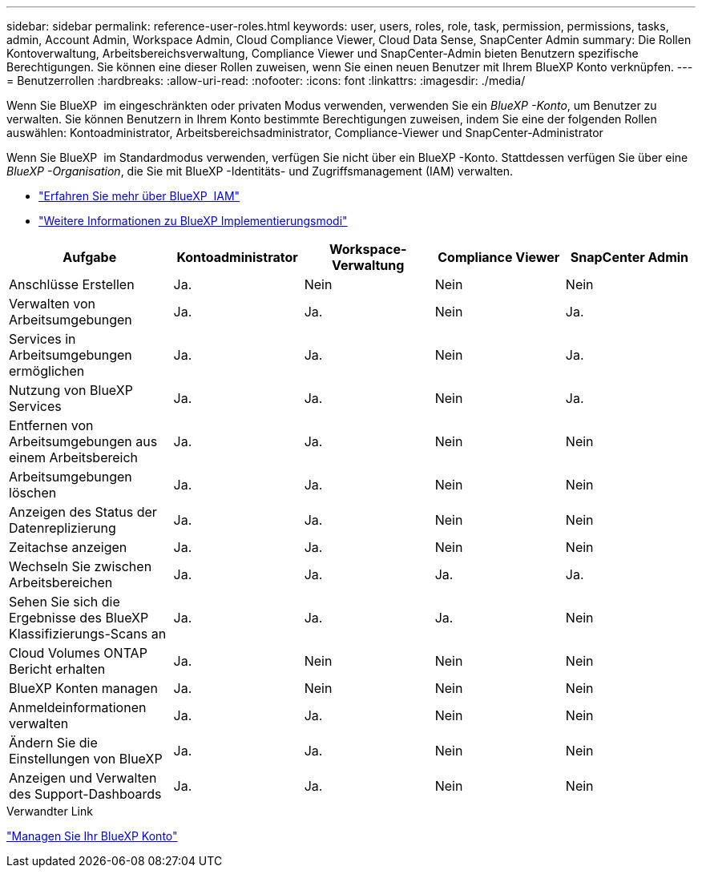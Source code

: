 ---
sidebar: sidebar 
permalink: reference-user-roles.html 
keywords: user, users, roles, role, task, permission, permissions, tasks, admin, Account Admin, Workspace Admin, Cloud Compliance Viewer, Cloud Data Sense, SnapCenter Admin 
summary: Die Rollen Kontoverwaltung, Arbeitsbereichsverwaltung, Compliance Viewer und SnapCenter-Admin bieten Benutzern spezifische Berechtigungen. Sie können eine dieser Rollen zuweisen, wenn Sie einen neuen Benutzer mit Ihrem BlueXP Konto verknüpfen. 
---
= Benutzerrollen
:hardbreaks:
:allow-uri-read: 
:nofooter: 
:icons: font
:linkattrs: 
:imagesdir: ./media/


[role="lead"]
Wenn Sie BlueXP  im eingeschränkten oder privaten Modus verwenden, verwenden Sie ein _BlueXP -Konto_, um Benutzer zu verwalten. Sie können Benutzern in Ihrem Konto bestimmte Berechtigungen zuweisen, indem Sie eine der folgenden Rollen auswählen: Kontoadministrator, Arbeitsbereichsadministrator, Compliance-Viewer und SnapCenter-Administrator

Wenn Sie BlueXP  im Standardmodus verwenden, verfügen Sie nicht über ein BlueXP -Konto. Stattdessen verfügen Sie über eine _BlueXP -Organisation_, die Sie mit BlueXP -Identitäts- und Zugriffsmanagement (IAM) verwalten.

* link:concept-identity-and-access-management.html["Erfahren Sie mehr über BlueXP  IAM"]
* link:concept-modes.html["Weitere Informationen zu BlueXP Implementierungsmodi"]


[cols="24,19,19,19,19"]
|===
| Aufgabe | Kontoadministrator | Workspace-Verwaltung | Compliance Viewer | SnapCenter Admin 


| Anschlüsse Erstellen | Ja. | Nein | Nein | Nein 


| Verwalten von Arbeitsumgebungen | Ja. | Ja. | Nein | Ja. 


| Services in Arbeitsumgebungen ermöglichen | Ja. | Ja. | Nein | Ja. 


| Nutzung von BlueXP  Services | Ja. | Ja. | Nein | Ja. 


| Entfernen von Arbeitsumgebungen aus einem Arbeitsbereich | Ja. | Ja. | Nein | Nein 


| Arbeitsumgebungen löschen | Ja. | Ja. | Nein | Nein 


| Anzeigen des Status der Datenreplizierung | Ja. | Ja. | Nein | Nein 


| Zeitachse anzeigen | Ja. | Ja. | Nein | Nein 


| Wechseln Sie zwischen Arbeitsbereichen | Ja. | Ja. | Ja. | Ja. 


| Sehen Sie sich die Ergebnisse des BlueXP Klassifizierungs-Scans an | Ja. | Ja. | Ja. | Nein 


| Cloud Volumes ONTAP Bericht erhalten | Ja. | Nein | Nein | Nein 


| BlueXP Konten managen | Ja. | Nein | Nein | Nein 


| Anmeldeinformationen verwalten | Ja. | Ja. | Nein | Nein 


| Ändern Sie die Einstellungen von BlueXP | Ja. | Ja. | Nein | Nein 


| Anzeigen und Verwalten des Support-Dashboards | Ja. | Ja. | Nein | Nein 
|===
.Verwandter Link
link:task-managing-netapp-accounts.html["Managen Sie Ihr BlueXP Konto"]
